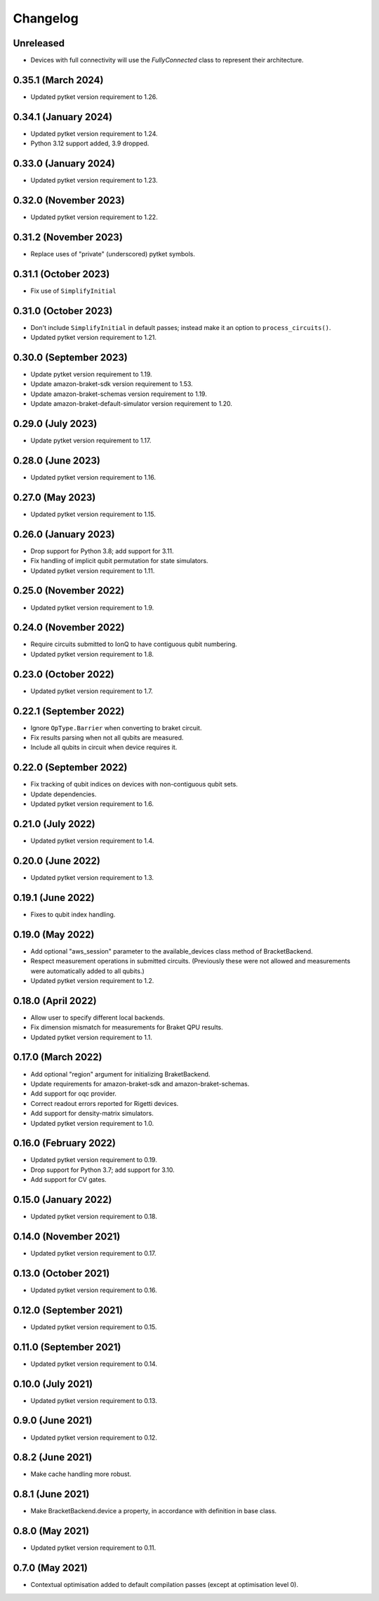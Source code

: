 Changelog
~~~~~~~~~

Unreleased
----------

* Devices with full connectivity will use the `FullyConnected` class
  to represent their architecture.

0.35.1 (March 2024)
-------------------

* Updated pytket version requirement to 1.26.

0.34.1 (January 2024)
---------------------

* Updated pytket version requirement to 1.24.
* Python 3.12 support added, 3.9 dropped.

0.33.0 (January 2024)
---------------------

* Updated pytket version requirement to 1.23.

0.32.0 (November 2023)
----------------------

* Updated pytket version requirement to 1.22.

0.31.2 (November 2023)
----------------------

* Replace uses of "private" (underscored) pytket symbols.

0.31.1 (October 2023)
---------------------

* Fix use of ``SimplifyInitial``

0.31.0 (October 2023)
---------------------

* Don't include ``SimplifyInitial`` in default passes; instead make it an option
  to ``process_circuits()``.
* Updated pytket version requirement to 1.21.

0.30.0 (September 2023)
-----------------------

* Update pytket version requirement to 1.19.
* Update amazon-braket-sdk version requirement to 1.53.
* Update amazon-braket-schemas version requirement to 1.19.
* Update amazon-braket-default-simulator version requirement to 1.20.

0.29.0 (July 2023)
------------------

* Update pytket version requirement to 1.17.

0.28.0 (June 2023)
------------------

* Updated pytket version requirement to 1.16.

0.27.0 (May 2023)
-----------------

* Updated pytket version requirement to 1.15.

0.26.0 (January 2023)
---------------------

* Drop support for Python 3.8; add support for 3.11.
* Fix handling of implicit qubit permutation for state simulators.
* Updated pytket version requirement to 1.11.

0.25.0 (November 2022)
----------------------

* Updated pytket version requirement to 1.9.

0.24.0 (November 2022)
----------------------

* Require circuits submitted to IonQ to have contiguous qubit numbering.
* Updated pytket version requirement to 1.8.

0.23.0 (October 2022)
---------------------

* Updated pytket version requirement to 1.7.

0.22.1 (September 2022)
-----------------------

* Ignore ``OpType.Barrier`` when converting to braket circuit.
* Fix results parsing when not all qubits are measured.
* Include all qubits in circuit when device requires it.

0.22.0 (September 2022)
-----------------------

* Fix tracking of qubit indices on devices with non-contiguous qubit sets.
* Update dependencies.
* Updated pytket version requirement to 1.6.

0.21.0 (July 2022)
------------------

* Updated pytket version requirement to 1.4.

0.20.0 (June 2022)
------------------

* Updated pytket version requirement to 1.3.

0.19.1 (June 2022)
------------------

* Fixes to qubit index handling.

0.19.0 (May 2022)
-----------------

* Add optional "aws_session" parameter to the available_devices class method of BracketBackend.
* Respect measurement operations in submitted circuits. (Previously these were
  not allowed and measurements were automatically added to all qubits.)
* Updated pytket version requirement to 1.2.

0.18.0 (April 2022)
-------------------

* Allow user to specify different local backends.
* Fix dimension mismatch for measurements for Braket QPU results.
* Updated pytket version requirement to 1.1.

0.17.0 (March 2022)
-------------------

* Add optional "region" argument for initializing BraketBackend.
* Update requirements for amazon-braket-sdk and amazon-braket-schemas.
* Add support for oqc provider.
* Correct readout errors reported for Rigetti devices.
* Add support for density-matrix simulators.
* Updated pytket version requirement to 1.0.

0.16.0 (February 2022)
----------------------

* Updated pytket version requirement to 0.19.
* Drop support for Python 3.7; add support for 3.10.
* Add support for CV gates.

0.15.0 (January 2022)
---------------------

* Updated pytket version requirement to 0.18.

0.14.0 (November 2021)
----------------------

* Updated pytket version requirement to 0.17.

0.13.0 (October 2021)
---------------------

* Updated pytket version requirement to 0.16.

0.12.0 (September 2021)
-----------------------

* Updated pytket version requirement to 0.15.

0.11.0 (September 2021)
-----------------------

* Updated pytket version requirement to 0.14.

0.10.0 (July 2021)
------------------

* Updated pytket version requirement to 0.13.

0.9.0 (June 2021)
-----------------

* Updated pytket version requirement to 0.12.

0.8.2 (June 2021)
-----------------

* Make cache handling more robust.

0.8.1 (June 2021)
-----------------

* Make BracketBackend.device a property, in accordance with definition in base class.

0.8.0 (May 2021)
----------------

* Updated pytket version requirement to 0.11.

0.7.0 (May 2021)
----------------

* Contextual optimisation added to default compilation passes (except at optimisation level 0).
